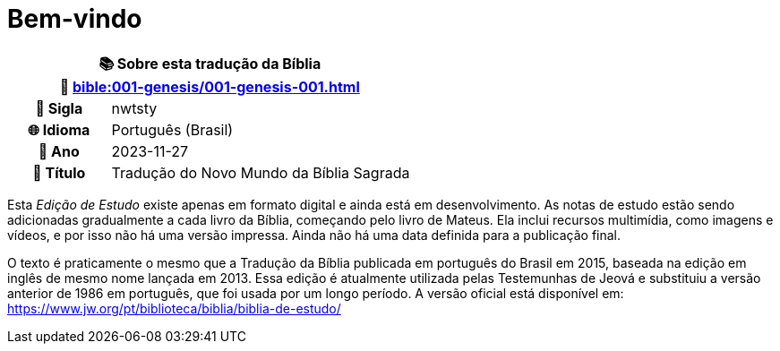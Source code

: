 = Bem-vindo

[cols="1h,3", options="header"]
|===
2+|📚 *Sobre esta tradução da Bíblia* +
🔗 xref:bible:001-genesis/001-genesis-001.adoc[]

|📛 Sigla   |nwtsty
|🌐 Idioma  |Português (Brasil)
|📅 Ano     |2023-11-27
|📖 Título  |Tradução do Novo Mundo da Bíblia Sagrada
|===

Esta _Edição de Estudo_ existe apenas em formato digital e ainda está em desenvolvimento. As notas de estudo estão sendo adicionadas gradualmente a cada livro da Bíblia, começando pelo livro de Mateus. Ela inclui recursos multimídia, como imagens e vídeos, e por isso não há uma versão impressa. Ainda não há uma data definida para a publicação final.

O texto é praticamente o mesmo que a Tradução da Bíblia publicada em português do Brasil em 2015, baseada na edição em inglês de mesmo nome lançada em 2013.
Essa edição é atualmente utilizada pelas Testemunhas de Jeová e substituiu a versão anterior de 1986 em português, que foi usada por um longo período.
A versão oficial está disponível em: https://www.jw.org/pt/biblioteca/biblia/biblia-de-estudo/

:include: https://www.raciocinios.com.br/support-projects.adoc
